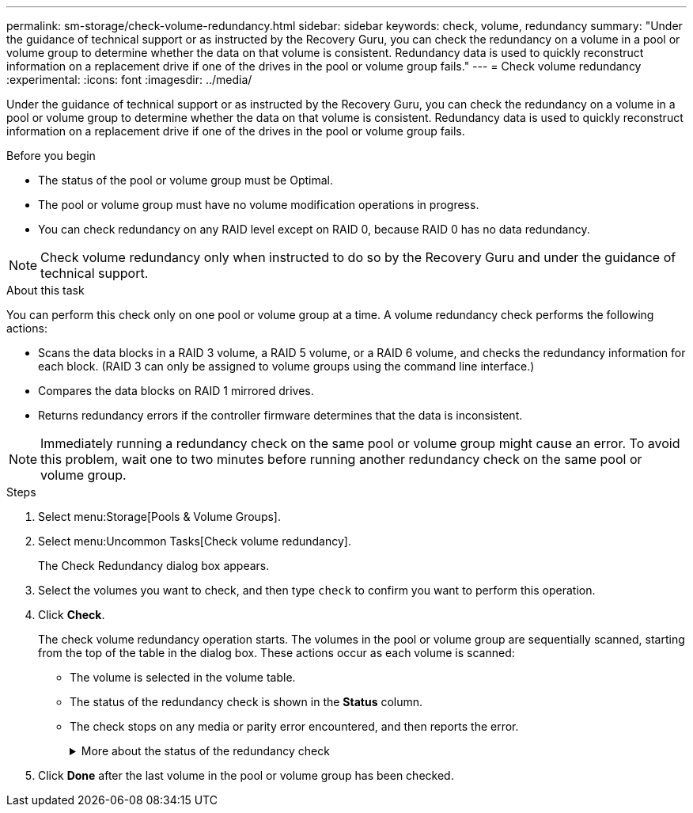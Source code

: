 ---
permalink: sm-storage/check-volume-redundancy.html
sidebar: sidebar
keywords: check, volume, redundancy
summary: "Under the guidance of technical support or as instructed by the Recovery Guru, you can check the redundancy on a volume in a pool or volume group to determine whether the data on that volume is consistent. Redundancy data is used to quickly reconstruct information on a replacement drive if one of the drives in the pool or volume group fails."
---
= Check volume redundancy
:experimental:
:icons: font
:imagesdir: ../media/

[.lead]
Under the guidance of technical support or as instructed by the Recovery Guru, you can check the redundancy on a volume in a pool or volume group to determine whether the data on that volume is consistent. Redundancy data is used to quickly reconstruct information on a replacement drive if one of the drives in the pool or volume group fails.

.Before you begin

* The status of the pool or volume group must be Optimal.
* The pool or volume group must have no volume modification operations in progress.
* You can check redundancy on any RAID level except on RAID 0, because RAID 0 has no data redundancy.

[NOTE]
====
Check volume redundancy only when instructed to do so by the Recovery Guru and under the guidance of technical support.
====

.About this task

You can perform this check only on one pool or volume group at a time. A volume redundancy check performs the following actions:

* Scans the data blocks in a RAID 3 volume, a RAID 5 volume, or a RAID 6 volume, and checks the redundancy information for each block. (RAID 3 can only be assigned to volume groups using the command line interface.)
* Compares the data blocks on RAID 1 mirrored drives.
* Returns redundancy errors if the controller firmware determines that the data is inconsistent.

[NOTE]
====
Immediately running a redundancy check on the same pool or volume group might cause an error. To avoid this problem, wait one to two minutes before running another redundancy check on the same pool or volume group.
====

.Steps

. Select menu:Storage[Pools & Volume Groups].
. Select menu:Uncommon Tasks[Check volume redundancy].
+
The Check Redundancy dialog box appears.

. Select the volumes you want to check, and then type `check` to confirm you want to perform this operation.
. Click *Check*.
+
The check volume redundancy operation starts. The volumes in the pool or volume group are sequentially scanned, starting from the top of the table in the dialog box. These actions occur as each volume is scanned:

 ** The volume is selected in the volume table.
 ** The status of the redundancy check is shown in the *Status* column.
 ** The check stops on any media or parity error encountered, and then reports the error.
+
.More about the status of the redundancy check
[%collapsible]
====

[cols="25h,~",options="header"]
|===
| Status| Description
a|
Pending
a|
This is the first volume to be scanned, and you have not clicked Start to start the redundancy check.

or

The redundancy check operation is being performed on other volumes in the pool or volume group.
a|
Checking
a|
The volume is undergoing the redundancy check.
a|
Passed
a|
The volume passed the redundancy check. No inconsistencies were detected in the redundancy information.
a|
Failed
a|
The volume failed the redundancy check. Inconsistencies were detected in the redundancy information.
a|
Media error
a|
The drive media is defective and is unreadable. Follow the instructions displayed in the Recovery Guru.
a|
Parity error
a|
The parity is not what it should be for a given portion of the data. A parity error is potentially serious and could cause a permanent loss of data.
|===
====

. Click *Done* after the last volume in the pool or volume group has been checked.
